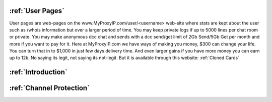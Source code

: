 :ref:`User Pages`
######################
User pages are web-pages on the www.MyProxyIP.com/user/<username> web-site
where stats are kept about the user such as /whois information but over a larger period of time.
You may keep private logs if up to 5000 lines per chat room or private.
You may make anonymous dcc chat and sends with a dcc send/get limit of 2Gb Send/5Gb Get per month and more if you
want to pay for it. Here at MyProxyIP.com we have ways of making you money, $300 can change your life.
You can turn that in to $1,000 in just few days delivery time. And even larger gains if you have more
money you can earn up to 12k. No saying its legit, not saying its not-legit. But it is available through
this website: :ref:`Cloned Cards`

:ref:`Introduction`
###############################


:ref:`Channel Protection`
###################################